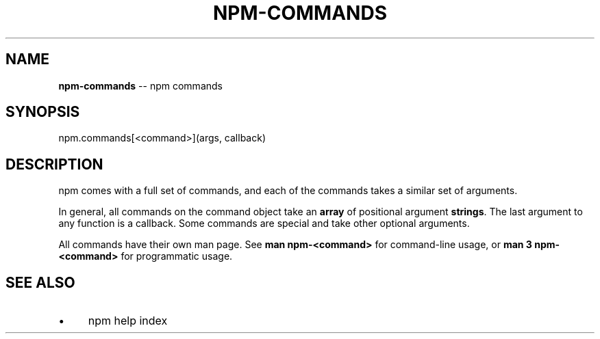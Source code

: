 .\" Generated with Ronnjs 0.4.0
.\" http://github.com/kapouer/ronnjs
.
.TH "NPM\-COMMANDS" "3" "August 2014" "" ""
.
.SH "NAME"
\fBnpm-commands\fR \-\- npm commands
.
.SH "SYNOPSIS"
.
.nf
npm\.commands[<command>](args, callback)
.
.fi
.
.SH "DESCRIPTION"
npm comes with a full set of commands, and each of the commands takes a
similar set of arguments\.
.
.P
In general, all commands on the command object take an \fBarray\fR of positional
argument \fBstrings\fR\|\. The last argument to any function is a callback\. Some
commands are special and take other optional arguments\.
.
.P
All commands have their own man page\. See \fBman npm\-<command>\fR for command\-line
usage, or \fBman 3 npm\-<command>\fR for programmatic usage\.
.
.SH "SEE ALSO"
.
.IP "\(bu" 4
npm help  index
.
.IP "" 0


